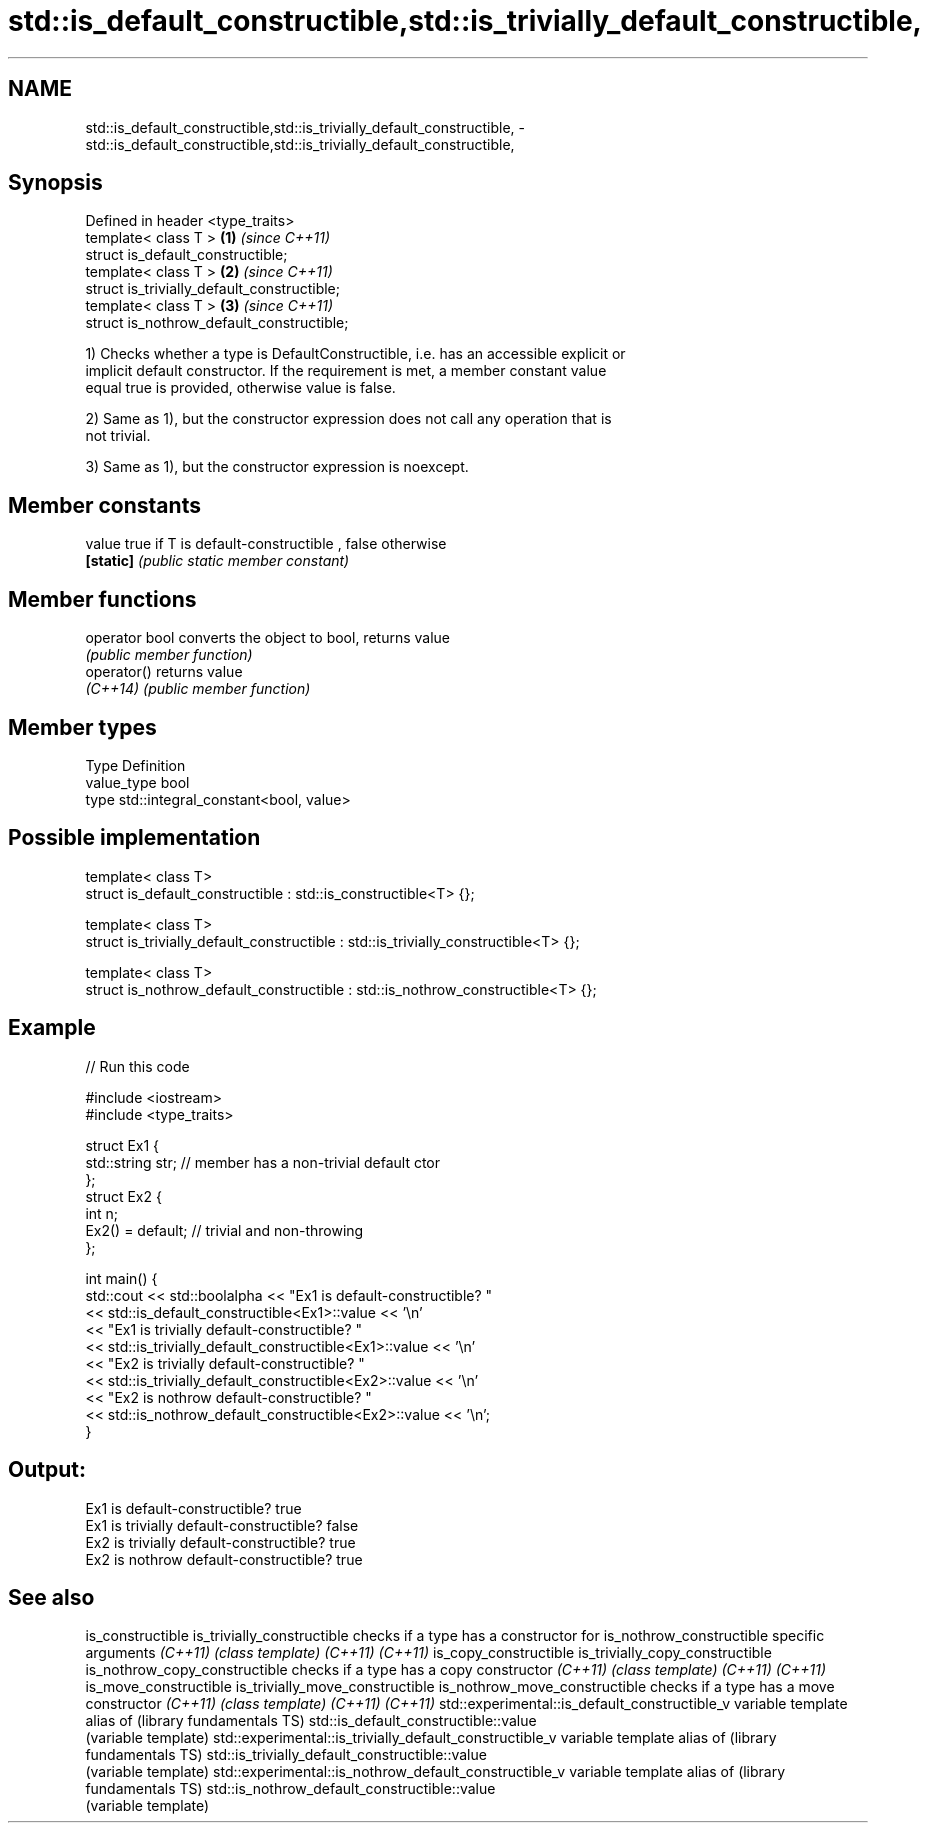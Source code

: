 .TH std::is_default_constructible,std::is_trivially_default_constructible, 3 "Nov 25 2015" "2.1 | http://cppreference.com" "C++ Standard Libary"
.SH NAME
std::is_default_constructible,std::is_trivially_default_constructible, \- std::is_default_constructible,std::is_trivially_default_constructible,

.SH Synopsis

   Defined in header <type_traits>
   template< class T >                        \fB(1)\fP \fI(since C++11)\fP
   struct is_default_constructible;
   template< class T >                        \fB(2)\fP \fI(since C++11)\fP
   struct is_trivially_default_constructible;
   template< class T >                        \fB(3)\fP \fI(since C++11)\fP
   struct is_nothrow_default_constructible;

   1) Checks whether a type is DefaultConstructible, i.e. has an accessible explicit or
   implicit default constructor. If the requirement is met, a member constant value
   equal true is provided, otherwise value is false.

   2) Same as 1), but the constructor expression does not call any operation that is
   not trivial.

   3) Same as 1), but the constructor expression is noexcept.

   

.SH Member constants

   value    true if T is default-constructible , false otherwise
   \fB[static]\fP \fI(public static member constant)\fP

.SH Member functions

   operator bool converts the object to bool, returns value
                 \fI(public member function)\fP
   operator()    returns value
   \fI(C++14)\fP       \fI(public member function)\fP

.SH Member types

   Type       Definition
   value_type bool
   type       std::integral_constant<bool, value>

.SH Possible implementation

   template< class T>
   struct is_default_constructible : std::is_constructible<T> {};
    
   template< class T>
   struct is_trivially_default_constructible : std::is_trivially_constructible<T> {};
    
   template< class T>
   struct is_nothrow_default_constructible : std::is_nothrow_constructible<T> {};

.SH Example

   
// Run this code

 #include <iostream>
 #include <type_traits>
  
 struct Ex1 {
     std::string str; // member has a non-trivial default ctor
 };
 struct Ex2 {
     int n;
     Ex2() = default; // trivial and non-throwing
 };
  
 int main() {
     std::cout << std::boolalpha << "Ex1 is default-constructible? "
               << std::is_default_constructible<Ex1>::value << '\\n'
               << "Ex1 is trivially default-constructible? "
               << std::is_trivially_default_constructible<Ex1>::value << '\\n'
               << "Ex2 is trivially default-constructible? "
               << std::is_trivially_default_constructible<Ex2>::value << '\\n'
               << "Ex2 is nothrow default-constructible? "
               << std::is_nothrow_default_constructible<Ex2>::value << '\\n';
 }

.SH Output:

 Ex1 is default-constructible? true
 Ex1 is trivially default-constructible? false
 Ex2 is trivially default-constructible? true
 Ex2 is nothrow default-constructible? true

.SH See also

is_constructible
is_trivially_constructible                              checks if a type has a constructor for
is_nothrow_constructible                                specific arguments
\fI(C++11)\fP                                                 \fI(class template)\fP 
\fI(C++11)\fP
\fI(C++11)\fP
is_copy_constructible
is_trivially_copy_constructible
is_nothrow_copy_constructible                           checks if a type has a copy constructor
\fI(C++11)\fP                                                 \fI(class template)\fP 
\fI(C++11)\fP
\fI(C++11)\fP
is_move_constructible
is_trivially_move_constructible
is_nothrow_move_constructible                           checks if a type has a move constructor
\fI(C++11)\fP                                                 \fI(class template)\fP 
\fI(C++11)\fP
\fI(C++11)\fP
std::experimental::is_default_constructible_v           variable template alias of
(library fundamentals TS)                               std::is_default_constructible::value
                                                        (variable template) 
std::experimental::is_trivially_default_constructible_v variable template alias of
(library fundamentals TS)                               std::is_trivially_default_constructible::value
                                                        (variable template) 
std::experimental::is_nothrow_default_constructible_v   variable template alias of
(library fundamentals TS)                               std::is_nothrow_default_constructible::value
                                                        (variable template) 
